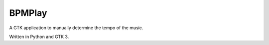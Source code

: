 BPMPlay
=======

A GTK application to manually determine the tempo of the music.

Written in Python and GTK 3.

